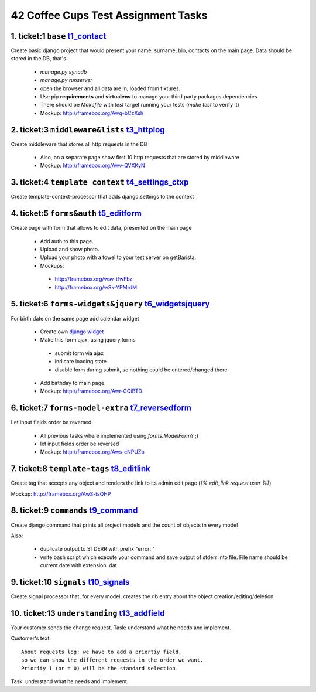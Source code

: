 ====================================
42 Coffee Cups Test Assignment Tasks
====================================


1. ticket:1 ``base`` `t1_contact`_
--------------------

Create basic django project that would present your name, surname, bio, contacts on the main page.
Data should be stored in the DB, that's

  * `manage.py syncdb`
  * `manage.py runserver`
  * open the browser and all data are in, loaded from fixtures.

  * Use pip **requirements** and **virtualenv** to manage your third party packages dependencies
  * There should be `Makefile` with `test` target running your tests (`make test` to verify it)
  * Mockup: http://framebox.org/Awq-bCzXsh

2. ticket:3 ``middleware&lists`` `t3_httplog`_
--------------------------------

Create middleware that stores all http requests in the DB

  * Also, on a separate page show first 10 http requests that are stored by middleware
  * Mockup: http://framebox.org/Awv-QVXKyN

3. ticket:4 ``template context`` `t4_settings_ctxp`_
--------------------------------

Create template-context-processor that adds django.settings to the context

4. ticket:5 ``forms&auth`` `t5_editform`_
--------------------------

Create page with form that allows to edit data, presented on the main page

  * Add auth to this page.
  * Upload and show photo.
  * Upload your photo with a towel to your test server on getBarista.
  * Mockups:

   - http://framebox.org/wsv-tfwFbz
   - http://framebox.org/wSk-YPMrdM

5. ticket:6 ``forms-widgets&jquery`` `t6_widgetsjquery`_
------------------------------------

For birth date on the same page add calendar widget

  * Create own `django widget`_
  * Make this form ajax, using jquery.forms

   - submit form via ajax
   - indicate loading state
   - disable form during submit, so nothing could be entered/changed there

  * Add birthday to main page.
  * Mockup: http://framebox.org/Awr-CQiBTD

6. ticket:7 ``forms-model-extra`` `t7_reversedform`_
---------------------------------

Let input fields order be reversed

  * All previous tasks where implemented using `forms.ModelForm`? ;)
  * let input fields order be reversed
  * Mockup: http://framebox.org/Aws-cNPUZo

7. ticket:8 ``template-tags`` `t8_editlink`_
-----------------------------

Create tag that accepts any object and renders the link to its admin edit page (`{% edit_link request.user %}`)

Mockup: http://framebox.org/AwS-tsQHP

8. ticket:9 ``commands`` `t9_command`_
------------------------

Create django command that prints all project models and the count of objects in every model

Also:

 * duplicate output to STDERR with prefix "error: "
 * write bash script which execute your command and save output of stderr into file. File name should be current date with extension .dat

9. ticket:10 ``signals`` `t10_signals`_
------------------------

Create signal processor that, for every model, creates the db entry about the object creation/editing/deletion


10. ticket:13 ``understanding`` `t13_addfield`_
-------------------------------

Your customer sends the change request. Task: understand what he needs and implement.

Customer's text:

::

 About requests log: we have to add a priortiy field,
 so we can show the different requests in the order we want.
 Priority 1 (or = 0) will be the standard selection.

Task: understand what he needs and implement.

.. _`django widget`: http://docs.djangoproject.com/en/dev/ref/forms/widgets/
.. _`t1_contact`: https://github.com/andreipak/42cc/tree/master/testassignment/t1_contact
.. _`t3_httplog`: https://github.com/andreipak/42cc/tree/master/testassignment/t3_httplog
.. _`t4_settings_ctxp`: https://github.com/andreipak/42cc/tree/master/testassignment/t4_settings_ctxp
.. _`t5_editform`: https://github.com/andreipak/42cc/tree/master/testassignment/t5_editform
.. _`t6_widgetsjquery`: https://github.com/andreipak/42cc/tree/master/testassignment/t6_widgetsjquery
.. _`t7_reversedform`: https://github.com/andreipak/42cc/tree/master/testassignment/t7_reversedform
.. _`t8_editlink`: https://github.com/andreipak/42cc/tree/master/testassignment/t8_editlink
.. _`t9_command`: https://github.com/andreipak/42cc/tree/master/testassignment/t9_command
.. _`t10_signals`: https://github.com/andreipak/42cc/tree/master/testassignment/t10_signals
.. _`t13_addfield`: https://github.com/andreipak/42cc/tree/master/testassignment/t13_addfield


